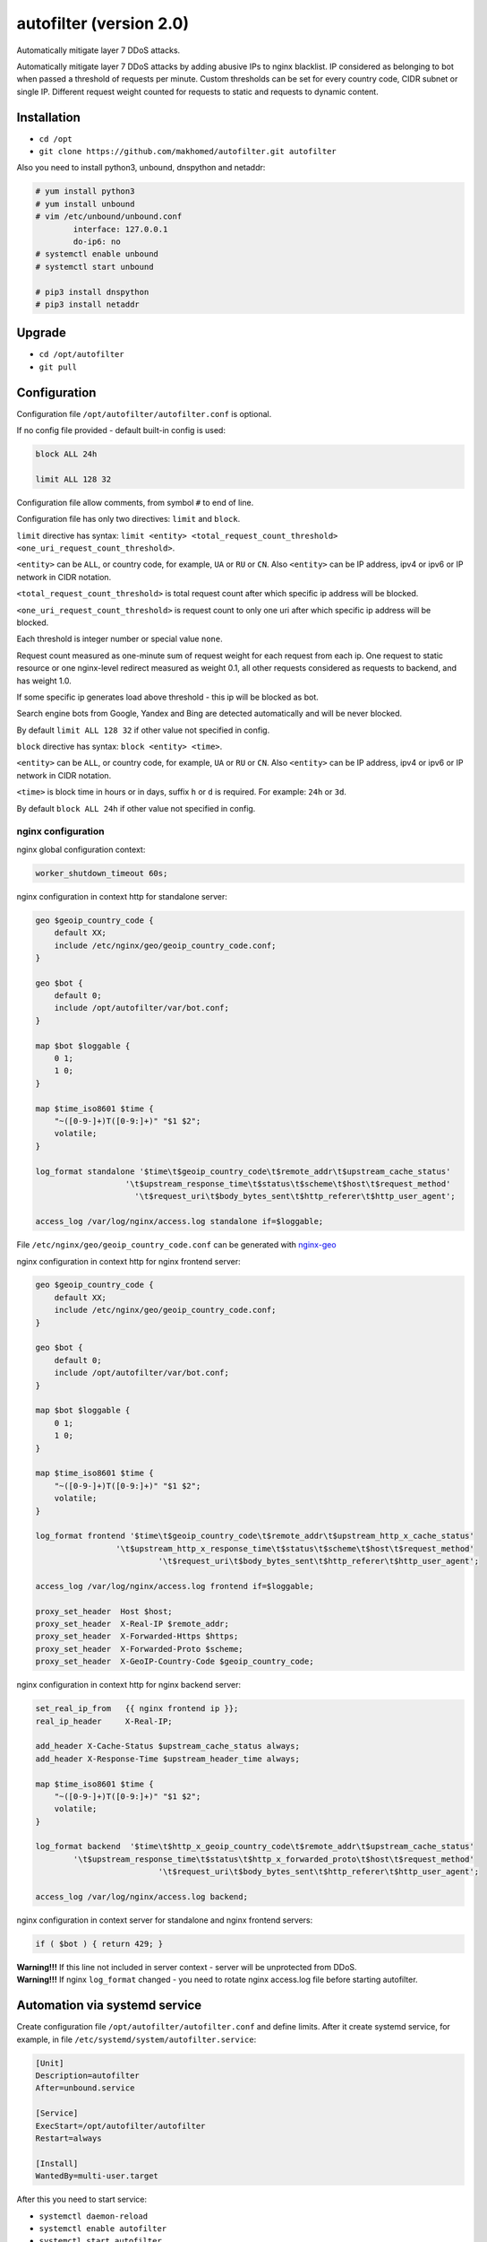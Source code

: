 autofilter (version 2.0)
========================

Automatically mitigate layer 7 DDoS attacks.

Automatically mitigate layer 7 DDoS attacks by adding abusive IPs to nginx blacklist. IP considered as belonging to bot when passed a threshold of requests per minute.
Custom thresholds can be set for every country code, CIDR subnet or single IP. Different request weight counted for requests to static and requests to dynamic content.

Installation
------------

- ``cd /opt``
- ``git clone https://github.com/makhomed/autofilter.git autofilter``

Also you need to install python3, unbound, dnspython and netaddr:

.. code-block:: none

    # yum install python3
    # yum install unbound
    # vim /etc/unbound/unbound.conf
            interface: 127.0.0.1
            do-ip6: no
    # systemctl enable unbound
    # systemctl start unbound

    # pip3 install dnspython
    # pip3 install netaddr

Upgrade
-------

- ``cd /opt/autofilter``
- ``git pull``

Configuration
-------------

Configuration file ``/opt/autofilter/autofilter.conf`` is optional.

If no config file provided - default built-in config is used:

.. code-block:: none

    block ALL 24h

    limit ALL 128 32

Configuration file allow comments, from symbol ``#`` to end of line.

Configuration file has only two directives: ``limit`` and ``block``.

``limit`` directive has syntax: ``limit <entity> <total_request_count_threshold> <one_uri_request_count_threshold>``.

``<entity>`` can be ``ALL``, or country code, for example, ``UA`` or ``RU`` or ``CN``.
Also ``<entity>`` can be IP address, ipv4 or ipv6 or IP network in CIDR notation.

``<total_request_count_threshold>`` is total request count after which specific ip address will be blocked.

``<one_uri_request_count_threshold>`` is request count to only one uri after which specific ip address will be blocked.

Each threshold is integer number or special value ``none``.

Request count measured as one-minute sum of request weight for each request from each ip.
One request to static resource or one nginx-level redirect measured as weight 0.1,
all other requests considered as requests to backend, and has weight 1.0.

If some specific ip generates load above threshold - this ip will be blocked as bot.

Search engine bots from Google, Yandex and Bing are detected automatically and will be never blocked.

By default ``limit ALL 128 32`` if other value not specified in config.

``block`` directive has syntax: ``block <entity> <time>``.

``<entity>`` can be ``ALL``, or country code, for example, ``UA`` or ``RU`` or ``CN``.
Also ``<entity>`` can be IP address, ipv4 or ipv6 or IP network in CIDR notation.

``<time>`` is block time in hours or in days, suffix ``h`` or ``d`` is required.
For example: ``24h`` or ``3d``.

By default ``block ALL 24h`` if other value not specified in config.

nginx configuration
~~~~~~~~~~~~~~~~~~~

nginx global configuration context:

.. code-block:: none

    worker_shutdown_timeout 60s;

nginx configuration in context http for standalone server:

.. code-block:: none

    geo $geoip_country_code {
        default XX;
        include /etc/nginx/geo/geoip_country_code.conf;
    }

    geo $bot {
        default 0;
        include /opt/autofilter/var/bot.conf;
    }

    map $bot $loggable {
        0 1;
        1 0;
    }

    map $time_iso8601 $time {
        "~([0-9-]+)T([0-9:]+)" "$1 $2";
        volatile;
    }

    log_format standalone '$time\t$geoip_country_code\t$remote_addr\t$upstream_cache_status'
                       '\t$upstream_response_time\t$status\t$scheme\t$host\t$request_method'
                         '\t$request_uri\t$body_bytes_sent\t$http_referer\t$http_user_agent';

    access_log /var/log/nginx/access.log standalone if=$loggable;

File ``/etc/nginx/geo/geoip_country_code.conf`` can be generated with `nginx-geo <https://github.com/makhomed/nginx-geo>`_

nginx configuration in context http for nginx frontend server:

.. code-block:: none

    geo $geoip_country_code {
        default XX;
        include /etc/nginx/geo/geoip_country_code.conf;
    }

    geo $bot {
        default 0;
        include /opt/autofilter/var/bot.conf;
    }

    map $bot $loggable {
        0 1;
        1 0;
    }

    map $time_iso8601 $time {
        "~([0-9-]+)T([0-9:]+)" "$1 $2";
        volatile;
    }

    log_format frontend '$time\t$geoip_country_code\t$remote_addr\t$upstream_http_x_cache_status'
                     '\t$upstream_http_x_response_time\t$status\t$scheme\t$host\t$request_method'
                              '\t$request_uri\t$body_bytes_sent\t$http_referer\t$http_user_agent';

    access_log /var/log/nginx/access.log frontend if=$loggable;

    proxy_set_header  Host $host;
    proxy_set_header  X-Real-IP $remote_addr;
    proxy_set_header  X-Forwarded-Https $https;
    proxy_set_header  X-Forwarded-Proto $scheme;
    proxy_set_header  X-GeoIP-Country-Code $geoip_country_code;

nginx configuration in context http for nginx backend server:

.. code-block:: none

    set_real_ip_from   {{ nginx frontend ip }};
    real_ip_header     X-Real-IP;

    add_header X-Cache-Status $upstream_cache_status always;
    add_header X-Response-Time $upstream_header_time always;

    map $time_iso8601 $time {
        "~([0-9-]+)T([0-9:]+)" "$1 $2";
        volatile;
    }

    log_format backend  '$time\t$http_x_geoip_country_code\t$remote_addr\t$upstream_cache_status'
            '\t$upstream_response_time\t$status\t$http_x_forwarded_proto\t$host\t$request_method'
                              '\t$request_uri\t$body_bytes_sent\t$http_referer\t$http_user_agent';

    access_log /var/log/nginx/access.log backend;


nginx configuration in context server for standalone and nginx frontend servers:

.. code-block:: none

    if ( $bot ) { return 429; }

| **Warning!!!** If this line not included in server context - server will be unprotected from DDoS.


| **Warning!!!** If nginx ``log_format`` changed - you need to rotate nginx access.log file before starting autofilter.


Automation via systemd service
------------------------------

Create configuration file ``/opt/autofilter/autofilter.conf`` and define limits.
After it create systemd service, for example, in file ``/etc/systemd/system/autofilter.service``:

.. code-block:: none

    [Unit]
    Description=autofilter
    After=unbound.service

    [Service]
    ExecStart=/opt/autofilter/autofilter
    Restart=always

    [Install]
    WantedBy=multi-user.target

After this you need to start service:

- ``systemctl daemon-reload``
- ``systemctl enable autofilter``
- ``systemctl start autofilter``
- ``systemctl status autofilter``

If all ok you will see what service is enabled and running.


